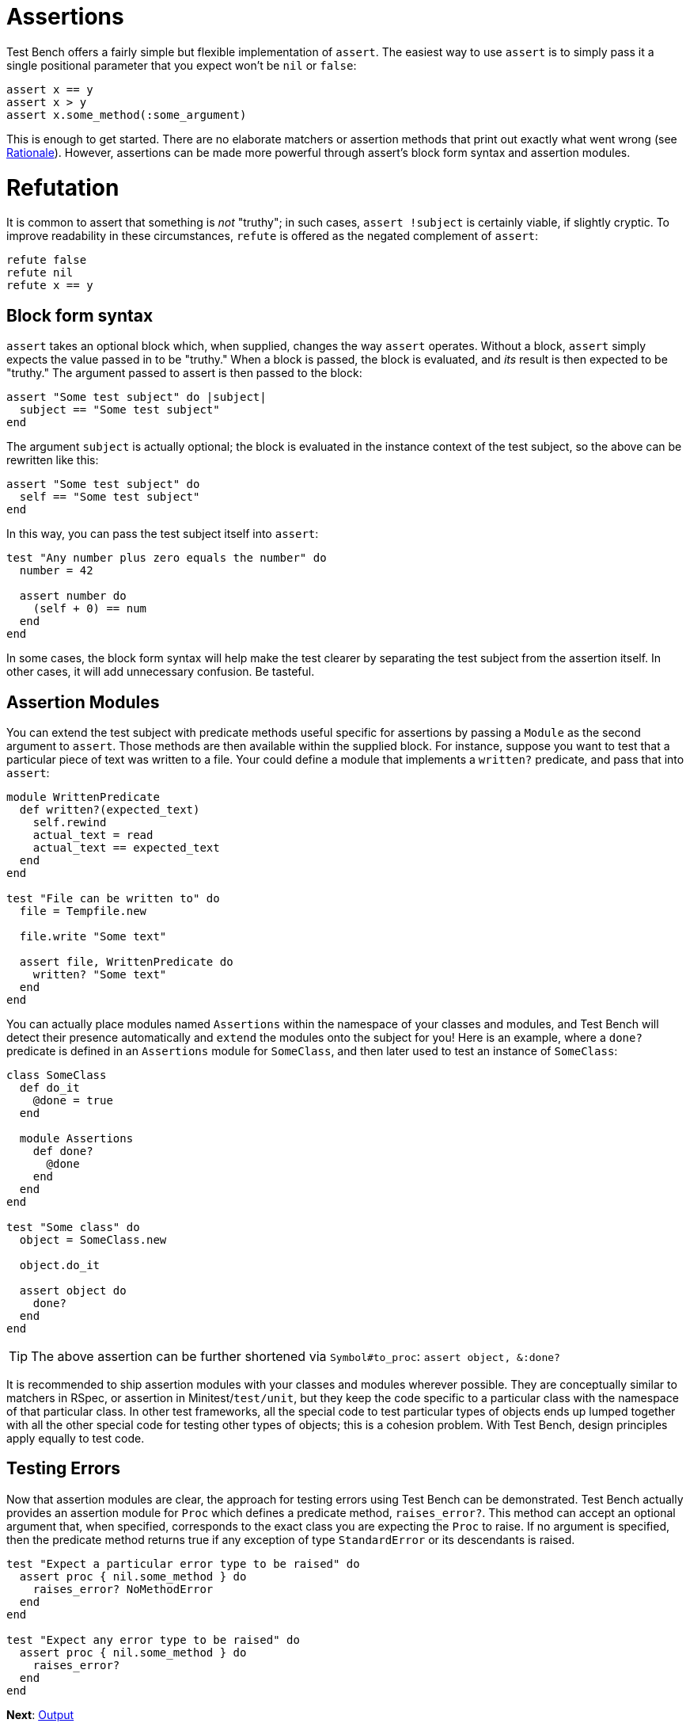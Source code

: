 Assertions
==========

Test Bench offers a fairly simple but flexible implementation of +assert+. The easiest way to use +assert+ is to simply pass it a single positional parameter that you expect won't be +nil+ or +false+:

[source,ruby]
----
assert x == y
assert x > y
assert x.some_method(:some_argument)
----

This is enough to get started. There are no elaborate matchers or assertion methods that print out exactly what went wrong (see link:Rationale.adoc[Rationale]). However, assertions can be made more powerful through assert's block form syntax and assertion modules.

Refutation
==========

It is common to assert that something is _not_ "truthy"; in such cases, +assert !subject+ is certainly viable, if slightly cryptic. To improve readability in these circumstances, +refute+ is offered as the negated complement of +assert+:

[source,ruby]
----
refute false
refute nil
refute x == y
----

== Block form syntax

+assert+ takes an optional block which, when supplied, changes the way +assert+ operates. Without a block, +assert+ simply expects the value passed in to be "truthy." When a block is passed, the block is evaluated, and _its_ result is then expected to be "truthy." The argument passed to assert is then passed to the block:

[source,ruby]
----
assert "Some test subject" do |subject|
  subject == "Some test subject"
end
----

The argument +subject+ is actually optional; the block is evaluated in the instance context of the test subject, so the above can be rewritten like this:

[source,ruby]
----
assert "Some test subject" do
  self == "Some test subject"
end
----

In this way, you can pass the test subject itself into +assert+:

[source,ruby]
----
test "Any number plus zero equals the number" do
  number = 42

  assert number do
    (self + 0) == num
  end
end
----

In some cases, the block form syntax will help make the test clearer by separating the test subject from the assertion itself. In other cases, it will add unnecessary confusion. Be tasteful.

== Assertion Modules

You can extend the test subject with predicate methods useful specific for assertions by passing a +Module+ as the second argument to +assert+. Those methods are then available within the supplied block. For instance, suppose you want to test that a particular piece of text was written to a file. Your could define a module that implements a +written?+ predicate, and pass that into +assert+:

[source,ruby]
----
module WrittenPredicate
  def written?(expected_text)
    self.rewind
    actual_text = read
    actual_text == expected_text
  end
end

test "File can be written to" do
  file = Tempfile.new

  file.write "Some text"

  assert file, WrittenPredicate do
    written? "Some text"
  end
end
----

You can actually place modules named +Assertions+ within the namespace of your classes and modules, and Test Bench will detect their presence automatically and +extend+ the modules onto the subject for you! Here is an example, where a +done?+ predicate is defined in an +Assertions+ module for +SomeClass+, and then later used to test an instance of +SomeClass+:

[source,ruby]
----
class SomeClass
  def do_it
    @done = true
  end

  module Assertions
    def done?
      @done
    end
  end
end

test "Some class" do
  object = SomeClass.new

  object.do_it

  assert object do
    done?
  end
end
----

TIP: The above assertion can be further shortened via +Symbol#to_proc+: +assert object, &:done?+

It is recommended to ship assertion modules with your classes and modules wherever possible. They are conceptually similar to matchers in RSpec, or assertion in Minitest/+test/unit+, but they keep the code specific to a particular class with the namespace of that particular class. In other test frameworks, all the special code to test particular types of objects ends up lumped together with all the other special code for testing other types of objects; this is a cohesion problem. With Test Bench, design principles apply equally to test code.

== Testing Errors

Now that assertion modules are clear, the approach for testing errors using Test Bench can be demonstrated. Test Bench actually provides an assertion module for +Proc+ which defines a predicate method, +raises_error?+. This method can accept an optional argument that, when specified, corresponds to the exact class you are expecting the +Proc+ to raise. If no argument is specified, then the predicate method returns true if any exception of type +StandardError+ or its descendants is raised.

[source,ruby]
----
test "Expect a particular error type to be raised" do
  assert proc { nil.some_method } do
    raises_error? NoMethodError
  end
end

test "Expect any error type to be raised" do
  assert proc { nil.some_method } do
    raises_error?
  end
end
----

**Next**: link:Output.adoc[Output]
